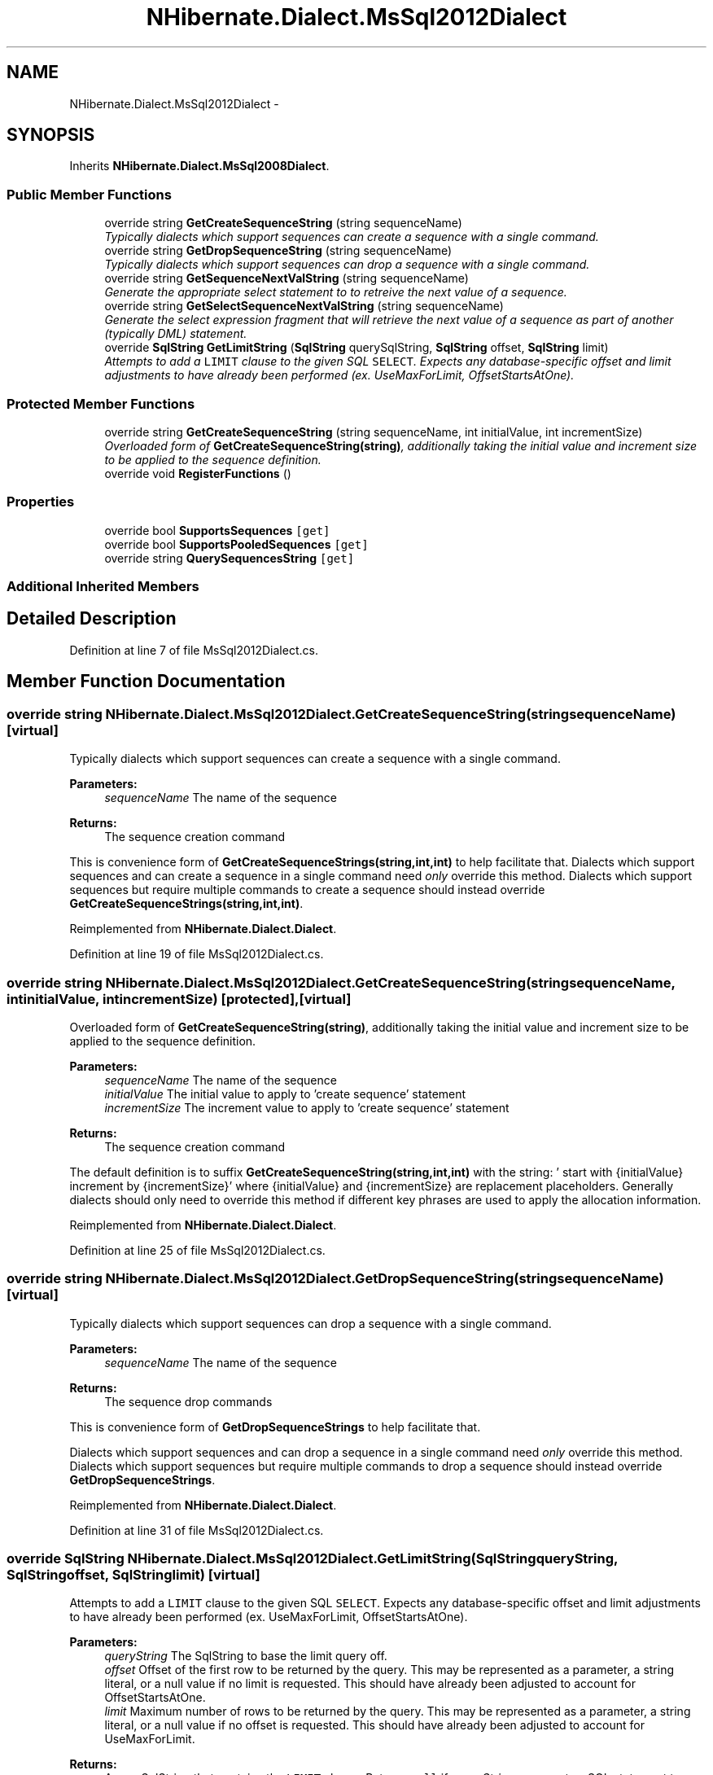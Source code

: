 .TH "NHibernate.Dialect.MsSql2012Dialect" 3 "Fri Jul 5 2013" "Version 1.0" "HSA.InfoSys" \" -*- nroff -*-
.ad l
.nh
.SH NAME
NHibernate.Dialect.MsSql2012Dialect \- 
.SH SYNOPSIS
.br
.PP
.PP
Inherits \fBNHibernate\&.Dialect\&.MsSql2008Dialect\fP\&.
.SS "Public Member Functions"

.in +1c
.ti -1c
.RI "override string \fBGetCreateSequenceString\fP (string sequenceName)"
.br
.RI "\fITypically dialects which support sequences can create a sequence with a single command\&. \fP"
.ti -1c
.RI "override string \fBGetDropSequenceString\fP (string sequenceName)"
.br
.RI "\fITypically dialects which support sequences can drop a sequence with a single command\&. \fP"
.ti -1c
.RI "override string \fBGetSequenceNextValString\fP (string sequenceName)"
.br
.RI "\fIGenerate the appropriate select statement to to retreive the next value of a sequence\&. \fP"
.ti -1c
.RI "override string \fBGetSelectSequenceNextValString\fP (string sequenceName)"
.br
.RI "\fIGenerate the select expression fragment that will retrieve the next value of a sequence as part of another (typically DML) statement\&. \fP"
.ti -1c
.RI "override \fBSqlString\fP \fBGetLimitString\fP (\fBSqlString\fP querySqlString, \fBSqlString\fP offset, \fBSqlString\fP limit)"
.br
.RI "\fIAttempts to add a \fCLIMIT\fP clause to the given SQL \fCSELECT\fP\&. Expects any database-specific offset and limit adjustments to have already been performed (ex\&. UseMaxForLimit, OffsetStartsAtOne)\&. \fP"
.in -1c
.SS "Protected Member Functions"

.in +1c
.ti -1c
.RI "override string \fBGetCreateSequenceString\fP (string sequenceName, int initialValue, int incrementSize)"
.br
.RI "\fIOverloaded form of \fBGetCreateSequenceString(string)\fP, additionally taking the initial value and increment size to be applied to the sequence definition\&. \fP"
.ti -1c
.RI "override void \fBRegisterFunctions\fP ()"
.br
.in -1c
.SS "Properties"

.in +1c
.ti -1c
.RI "override bool \fBSupportsSequences\fP\fC [get]\fP"
.br
.ti -1c
.RI "override bool \fBSupportsPooledSequences\fP\fC [get]\fP"
.br
.ti -1c
.RI "override string \fBQuerySequencesString\fP\fC [get]\fP"
.br
.in -1c
.SS "Additional Inherited Members"
.SH "Detailed Description"
.PP 
Definition at line 7 of file MsSql2012Dialect\&.cs\&.
.SH "Member Function Documentation"
.PP 
.SS "override string NHibernate\&.Dialect\&.MsSql2012Dialect\&.GetCreateSequenceString (stringsequenceName)\fC [virtual]\fP"

.PP
Typically dialects which support sequences can create a sequence with a single command\&. 
.PP
\fBParameters:\fP
.RS 4
\fIsequenceName\fP The name of the sequence 
.RE
.PP
\fBReturns:\fP
.RS 4
The sequence creation command 
.RE
.PP
.PP
This is convenience form of \fBGetCreateSequenceStrings(string,int,int)\fP to help facilitate that\&. Dialects which support sequences and can create a sequence in a single command need \fIonly\fP override this method\&. Dialects which support sequences but require multiple commands to create a sequence should instead override \fBGetCreateSequenceStrings(string,int,int)\fP\&. 
.PP
Reimplemented from \fBNHibernate\&.Dialect\&.Dialect\fP\&.
.PP
Definition at line 19 of file MsSql2012Dialect\&.cs\&.
.SS "override string NHibernate\&.Dialect\&.MsSql2012Dialect\&.GetCreateSequenceString (stringsequenceName, intinitialValue, intincrementSize)\fC [protected]\fP, \fC [virtual]\fP"

.PP
Overloaded form of \fBGetCreateSequenceString(string)\fP, additionally taking the initial value and increment size to be applied to the sequence definition\&. 
.PP
\fBParameters:\fP
.RS 4
\fIsequenceName\fP The name of the sequence 
.br
\fIinitialValue\fP The initial value to apply to 'create sequence' statement 
.br
\fIincrementSize\fP The increment value to apply to 'create sequence' statement 
.RE
.PP
\fBReturns:\fP
.RS 4
The sequence creation command 
.RE
.PP
.PP
The default definition is to suffix \fBGetCreateSequenceString(string,int,int)\fP with the string: ' start with {initialValue} increment by {incrementSize}' where {initialValue} and {incrementSize} are replacement placeholders\&. Generally dialects should only need to override this method if different key phrases are used to apply the allocation information\&. 
.PP
Reimplemented from \fBNHibernate\&.Dialect\&.Dialect\fP\&.
.PP
Definition at line 25 of file MsSql2012Dialect\&.cs\&.
.SS "override string NHibernate\&.Dialect\&.MsSql2012Dialect\&.GetDropSequenceString (stringsequenceName)\fC [virtual]\fP"

.PP
Typically dialects which support sequences can drop a sequence with a single command\&. 
.PP
\fBParameters:\fP
.RS 4
\fIsequenceName\fP The name of the sequence 
.RE
.PP
\fBReturns:\fP
.RS 4
The sequence drop commands 
.RE
.PP
.PP
This is convenience form of \fBGetDropSequenceStrings\fP to help facilitate that\&.
.PP
Dialects which support sequences and can drop a sequence in a single command need \fIonly\fP override this method\&. Dialects which support sequences but require multiple commands to drop a sequence should instead override \fBGetDropSequenceStrings\fP\&. 
.PP
Reimplemented from \fBNHibernate\&.Dialect\&.Dialect\fP\&.
.PP
Definition at line 31 of file MsSql2012Dialect\&.cs\&.
.SS "override \fBSqlString\fP NHibernate\&.Dialect\&.MsSql2012Dialect\&.GetLimitString (\fBSqlString\fPqueryString, \fBSqlString\fPoffset, \fBSqlString\fPlimit)\fC [virtual]\fP"

.PP
Attempts to add a \fCLIMIT\fP clause to the given SQL \fCSELECT\fP\&. Expects any database-specific offset and limit adjustments to have already been performed (ex\&. UseMaxForLimit, OffsetStartsAtOne)\&. 
.PP
\fBParameters:\fP
.RS 4
\fIqueryString\fP The SqlString to base the limit query off\&.
.br
\fIoffset\fP Offset of the first row to be returned by the query\&. This may be represented as a parameter, a string literal, or a null value if no limit is requested\&. This should have already been adjusted to account for OffsetStartsAtOne\&.
.br
\fIlimit\fP Maximum number of rows to be returned by the query\&. This may be represented as a parameter, a string literal, or a null value if no offset is requested\&. This should have already been adjusted to account for UseMaxForLimit\&.
.RE
.PP
\fBReturns:\fP
.RS 4
A new SqlString that contains the \fCLIMIT\fP clause\&. Returns \fCnull\fP if \fIqueryString\fP  represents a SQL statement to which a limit clause cannot be added, for example when the query string is custom SQL invoking a stored procedure\&.
.RE
.PP

.PP
Reimplemented from \fBNHibernate\&.Dialect\&.MsSql2005Dialect\fP\&.
.PP
Definition at line 57 of file MsSql2012Dialect\&.cs\&.
.SS "override string NHibernate\&.Dialect\&.MsSql2012Dialect\&.GetSelectSequenceNextValString (stringsequenceName)\fC [virtual]\fP"

.PP
Generate the select expression fragment that will retrieve the next value of a sequence as part of another (typically DML) statement\&. 
.PP
\fBParameters:\fP
.RS 4
\fIsequenceName\fP the name of the sequence 
.RE
.PP
\fBReturns:\fP
.RS 4
The 'nextval' fragment\&. 
.RE
.PP
.PP
This differs from \fBGetSequenceNextValString\fP in that this should return an expression usable within another statement\&. 
.PP
Reimplemented from \fBNHibernate\&.Dialect\&.Dialect\fP\&.
.PP
Definition at line 41 of file MsSql2012Dialect\&.cs\&.
.SS "override string NHibernate\&.Dialect\&.MsSql2012Dialect\&.GetSequenceNextValString (stringsequenceName)\fC [virtual]\fP"

.PP
Generate the appropriate select statement to to retreive the next value of a sequence\&. 
.PP
\fBParameters:\fP
.RS 4
\fIsequenceName\fP the name of the sequence 
.RE
.PP
\fBReturns:\fP
.RS 4
String The 'nextval' select string\&. 
.RE
.PP
.PP
This should be a 'stand alone' select statement\&.
.PP
Reimplemented from \fBNHibernate\&.Dialect\&.Dialect\fP\&.
.PP
Definition at line 36 of file MsSql2012Dialect\&.cs\&.

.SH "Author"
.PP 
Generated automatically by Doxygen for HSA\&.InfoSys from the source code\&.
